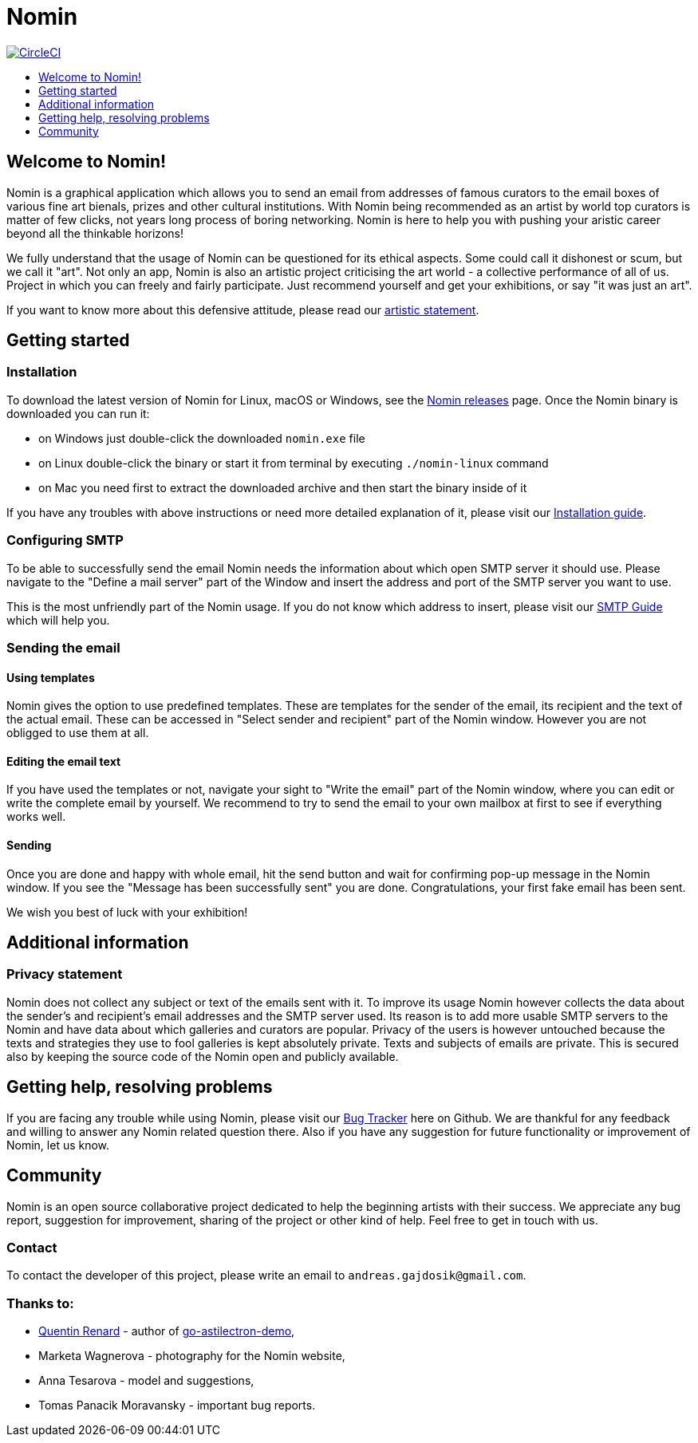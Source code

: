 [[nomin]]
= Nomin
:icons:
:toc: macro
:toc-title:
:toclevels: 1

image:https://circleci.com/gh/nomin-project/nomin.svg?style=svg["CircleCI", link="https://circleci.com/gh/nomin-project/nomin"]

toc::[]

[[welcome]]
== Welcome to Nomin!

Nomin is a graphical application which allows you to send an email from addresses of famous curators to the email boxes of various fine art bienals, prizes and other cultural institutions.
With Nomin being recommended as an artist by world top curators is matter of few clicks, not years long process of boring networking.
Nomin is here to help you with pushing your aristic career beyond all the thinkable horizons!

We fully understand that the usage of Nomin can be questioned for its ethical aspects.
Some could call it dishonest or scum, but we call it "art".
Not only an app, Nomin is also an artistic project criticising the art world - a collective performance of all of us.
Project in which you can freely and fairly participate.
Just recommend yourself and get your exhibitions, or say "it was just an art".

If you want to know more about this defensive attitude, please read our https://github.com/nomin-project/nomin/docs/artistic-statement.adoc[artistic statement].

[[getting-started]]
== Getting started

=== Installation

To download the latest version of Nomin for Linux, macOS or Windows, see the https://github.com/nomin-project/nomin/releases[Nomin releases] page.
Once the Nomin binary is downloaded you can run it:

- on Windows just double-click the downloaded `nomin.exe` file
- on Linux double-click the binary or start it from terminal by executing `./nomin-linux` command
- on Mac you need first to extract the downloaded archive and then start the binary inside of it

If you have any troubles with above instructions or need more detailed explanation of it, please visit our https://github.com/nomin-project/nomin/blob/master/docs/installation.adoc[Installation guide].  

=== Configuring SMTP

To be able to successfully send the email Nomin needs the information about which open SMTP server it should use.
Please navigate to the "Define a mail server" part of the Window and insert the address and port of the SMTP server you want to use.

This is the most unfriendly part of the Nomin usage.
If you do not know which address to insert, please visit our https://github.com/nomin-project/nomin/blob/master/docs/smtp.adoc[SMTP Guide] which will help you. 

=== Sending the email

==== Using templates

Nomin gives the option to use predefined templates.
These are templates for the sender of the email, its recipient and the text of the actual email.
These can be accessed in "Select sender and recipient" part of the Nomin window.
However you are not obligged to use them at all.

==== Editing the email text

If you have used the templates or not, navigate your sight to "Write the email" part of the Nomin window, where you can edit or write the complete email by yourself.
We recommend to try to send the email to your own mailbox at first to see if everything works well.

==== Sending

Once you are done and happy with whole email, hit the send button and wait for confirming pop-up message in the Nomin window.
If you see the "Message has been successfully sent" you are done.
Congratulations, your first fake email has been sent.

We wish you best of luck with your exhibition!

[[additional-information]]
== Additional information
=== Privacy statement

Nomin does not collect any subject or text of the emails sent with it.
To improve its usage Nomin however collects the data about the sender's and recipient's email addresses and the SMTP server used.
Its reason is to add more usable SMTP servers to the Nomin and have data about which galleries and curators are popular.
Privacy of the users is however untouched because the texts and strategies they use to fool galleries is kept absolutely private.
Texts and subjects of emails are private.
This is secured also by keeping the source code of the Nomin open and publicly available.

[[help]]
== Getting help, resolving problems

If you are facing any trouble while using Nomin, please visit our https://github.com/nomin-project/nomin/issuess[Bug Tracker] here on Github.
We are thankful for any feedback and willing to answer any Nomin related question there.
Also if you have any suggestion for future functionality or improvement of Nomin, let us know.

[[community]]
== Community

Nomin is an open source collaborative project dedicated to help the beginning artists with their success.
We appreciate any bug report, suggestion for improvement, sharing of the project or other kind of help.
Feel free to get in touch with us.

=== Contact

To contact the developer of this project, please write an email to `andreas.gajdosik@gmail.com`.

=== Thanks to:

- https://github.com/asticode[Quentin Renard] - author of https://github.com/asticode/go-astilectron-demo[go-astilectron-demo],
- Marketa Wagnerova - photography for the Nomin website,
- Anna Tesarova - model and suggestions,
- Tomas Panacik Moravansky - important bug reports. 
